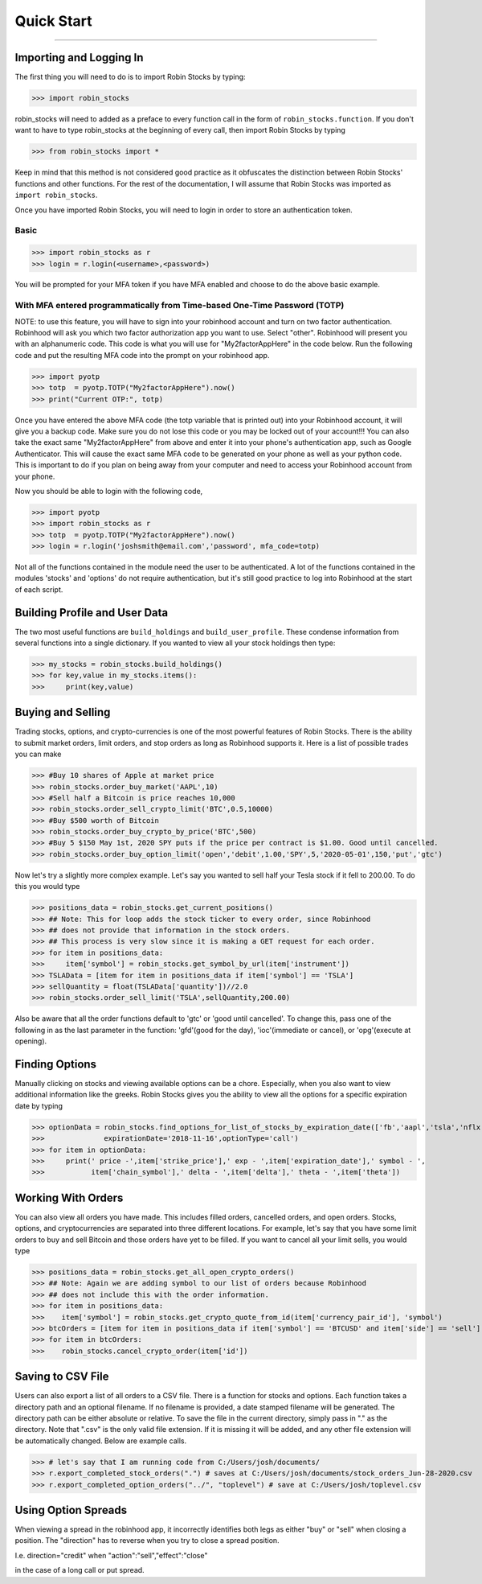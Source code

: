 
Quick Start
============

----

.. image:: _static/pics/robinyell.jpg

Importing and Logging In
------------------------

The first thing you will need to do is to import Robin Stocks by typing:

>>> import robin_stocks

robin_stocks will need to added as a preface to every function call in the form of ``robin_stocks.function``.
If you don't want to have to type robin_stocks at the beginning of every call,
then import Robin Stocks by typing

>>> from robin_stocks import *

Keep in mind that this method is not considered good practice as it obfuscates the distinction between Robin Stocks'
functions and other functions. For the rest of the documentation, I will assume that Robin Stocks was imported as ``import robin_stocks``.

Once you have imported Robin Stocks, you will need to login in order to store an authentication token.

Basic
^^^^^

>>> import robin_stocks as r
>>> login = r.login(<username>,<password>)

You will be prompted for your MFA token if you have MFA enabled and choose to do the above basic example.

With MFA entered programmatically from Time-based One-Time Password (TOTP)
^^^^^^^^^^^^^^^^^^^^^^^^^^^^^^^^^^^^^^^^^^^^^^^^^^^^^^^^^^^^^^^^^^^^^^^^^^

NOTE: to use this feature, you will have to sign into your robinhood account and turn on two factor authentication.
Robinhood will ask you which two factor authorization app you want to use. Select "other". Robinhood will present you with
an alphanumeric code. This code is what you will use for "My2factorAppHere" in the code below. Run the following code and put
the resulting MFA code into the prompt on your robinhood app.

>>> import pyotp
>>> totp  = pyotp.TOTP("My2factorAppHere").now()
>>> print("Current OTP:", totp)

Once you have entered the above MFA code (the totp variable that is printed out) into your Robinhood account, it will give you a backup code.
Make sure you do not lose this code or you may be locked out of your account!!! You can also take the exact same "My2factorAppHere" from above
and enter it into your phone's authentication app, such as Google Authenticator. This will cause the exact same MFA code to be generated on your phone
as well as your python code. This is important to do if you plan on being away from your computer and need to access your Robinhood account from your phone.

Now you should be able to login with the following code,

>>> import pyotp
>>> import robin_stocks as r
>>> totp  = pyotp.TOTP("My2factorAppHere").now()
>>> login = r.login('joshsmith@email.com','password', mfa_code=totp)

Not all of the functions contained in the module need the user to be authenticated. A lot of the functions
contained in the modules 'stocks' and 'options' do not require authentication, but it's still good practice
to log into Robinhood at the start of each script.


Building Profile and User Data
------------------------------

The two most useful functions are ``build_holdings`` and ``build_user_profile``. These condense information from several
functions into a single dictionary. If you wanted to view all your stock holdings then type:

>>> my_stocks = robin_stocks.build_holdings()
>>> for key,value in my_stocks.items():
>>>     print(key,value)

Buying and Selling
------------------

Trading stocks, options, and crypto-currencies is one of the most powerful features of Robin Stocks. There is the ability to submit market orders, limit orders, and stop orders as long as
Robinhood supports it. Here is a list of possible trades you can make

>>> #Buy 10 shares of Apple at market price
>>> robin_stocks.order_buy_market('AAPL',10)
>>> #Sell half a Bitcoin is price reaches 10,000
>>> robin_stocks.order_sell_crypto_limit('BTC',0.5,10000)
>>> #Buy $500 worth of Bitcoin
>>> robin_stocks.order_buy_crypto_by_price('BTC',500)
>>> #Buy 5 $150 May 1st, 2020 SPY puts if the price per contract is $1.00. Good until cancelled.
>>> robin_stocks.order_buy_option_limit('open','debit',1.00,'SPY',5,'2020-05-01',150,'put','gtc')

Now let's try a slightly more complex example. Let's say you wanted to sell half your Tesla stock if it fell to 200.00.
To do this you would type

>>> positions_data = robin_stocks.get_current_positions()
>>> ## Note: This for loop adds the stock ticker to every order, since Robinhood
>>> ## does not provide that information in the stock orders.
>>> ## This process is very slow since it is making a GET request for each order.
>>> for item in positions_data:
>>>     item['symbol'] = robin_stocks.get_symbol_by_url(item['instrument'])
>>> TSLAData = [item for item in positions_data if item['symbol'] == 'TSLA']
>>> sellQuantity = float(TSLAData['quantity'])//2.0
>>> robin_stocks.order_sell_limit('TSLA',sellQuantity,200.00)

Also be aware that all the order functions default to 'gtc' or 'good until cancelled'. To change this, pass one of the following in as
the last parameter in the function: 'gfd'(good for the day), 'ioc'(immediate or cancel), or 'opg'(execute at opening).

Finding Options
---------------

Manually clicking on stocks and viewing available options can be a chore. Especially, when you also want to view additional information like the greeks.
Robin Stocks gives you the ability to view all the options for a specific expiration date by typing

>>> optionData = robin_stocks.find_options_for_list_of_stocks_by_expiration_date(['fb','aapl','tsla','nflx'],
>>>              expirationDate='2018-11-16',optionType='call')
>>> for item in optionData:
>>>     print(' price -',item['strike_price'],' exp - ',item['expiration_date'],' symbol - ',
>>>           item['chain_symbol'],' delta - ',item['delta'],' theta - ',item['theta'])

Working With Orders
-------------------

You can also view all orders you have made. This includes filled orders, cancelled orders, and open orders.
Stocks, options, and cryptocurrencies are separated into three different locations.
For example, let's say that you have some limit orders to buy and sell Bitcoin and those orders have yet to be filled.
If you want to cancel all your limit sells, you would type

>>> positions_data = robin_stocks.get_all_open_crypto_orders()
>>> ## Note: Again we are adding symbol to our list of orders because Robinhood
>>> ## does not include this with the order information.
>>> for item in positions_data:
>>>    item['symbol'] = robin_stocks.get_crypto_quote_from_id(item['currency_pair_id'], 'symbol')
>>> btcOrders = [item for item in positions_data if item['symbol'] == 'BTCUSD' and item['side'] == 'sell']
>>> for item in btcOrders:
>>>    robin_stocks.cancel_crypto_order(item['id'])

Saving to CSV File
------------------
Users can also export a list of all orders to a CSV file. There is a function for stocks and options. Each function
takes a directory path and an optional filename. If no filename is provided, a date stamped filename will be generated. The directory path
can be either absolute or relative. To save the file in the current directory, simply pass in "." as the directory. Note that ".csv" is the only valid
file extension. If it is missing it will be added, and any other file extension will be automatically changed. Below are example calls.

>>> # let's say that I am running code from C:/Users/josh/documents/
>>> r.export_completed_stock_orders(".") # saves at C:/Users/josh/documents/stock_orders_Jun-28-2020.csv
>>> r.export_completed_option_orders("../", "toplevel") # save at C:/Users/josh/toplevel.csv

Using Option Spreads
--------------------
When viewing a spread in the robinhood app, it incorrectly identifies both legs as either "buy" or "sell" when closing a position.
The "direction" has to reverse when you try to close a spread position.

I.e.
direction="credit"
when
"action":"sell","effect":"close"

in the case of a long call or put spread.
